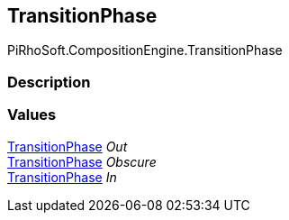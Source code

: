 [#reference/transition-phase]

## TransitionPhase

PiRhoSoft.CompositionEngine.TransitionPhase

### Description

### Values

<<reference/transition-phase.html,TransitionPhase>> _Out_::

<<reference/transition-phase.html,TransitionPhase>> _Obscure_::

<<reference/transition-phase.html,TransitionPhase>> _In_::